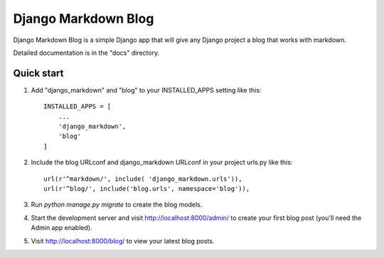 =====
Django Markdown Blog
=====

Django Markdown Blog is a simple Django app that will give any Django project a blog that works with markdown.

Detailed documentation is in the "docs" directory.

Quick start
-----------

1. Add "django_markdown" and "blog" to your INSTALLED_APPS setting like this::

    INSTALLED_APPS = [
        ...
        'django_markdown',
        'blog'
    ]

2. Include the blog URLconf and django_markdown URLconf in your project urls.py like this::

    url(r'^markdown/', include( 'django_markdown.urls')),
    url(r'^blog/', include('blog.urls', namespace='blog')),

3. Run `python manage.py migrate` to create the blog models.

4. Start the development server and visit http://localhost:8000/admin/
   to create your first blog post (you'll need the Admin app enabled).

5. Visit http://localhost:8000/blog/ to view your latest blog posts.


